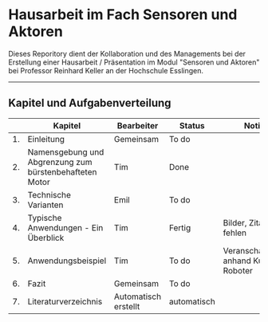 #+STARTUP: showeverything

* Hausarbeit im Fach Sensoren und Aktoren

Dieses Reporitory dient der Kollaboration und des Managements bei der Erstellung einer Hausarbeit / Präsentation im Modul "Sensoren und Aktoren" bei Professor Reinhard Keller an der Hochschule Esslingen.

-------------------------------------------------------------------------------

** Kapitel und Aufgabenverteilung

|    | Kapitel                                                 | Bearbeiter           | Status      | Notizen                               |
|----+---------------------------------------------------------+----------------------+-------------+---------------------------------------|
| 1. | Einleitung                                              | Gemeinsam            | To do       |                                       |
| 2. | Namensgebung und Abgrenzung zum bürstenbehafteten Motor | Tim                  | Done        |                                       |
| 3. | Technische Varianten                                    | Emil                 | To do       |                                       |
| 4. | Typische Anwendungen - Ein Überblick                    | Tim                  | Fertig      | Bilder, Zitationen fehlen             |
| 5. | Anwendungsbeispiel                                      | Tim                  | To do       | Veranschaulichung anhand Kuka Roboter |
| 6. | Fazit                                                   | Gemeinsam            | To do       |                                       |
| 7. | Literaturverzeichnis                                    | Automatisch erstellt | automatisch |                                       |
